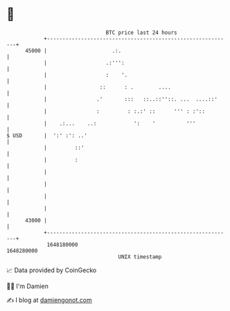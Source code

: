 * 👋

#+begin_example
                                   BTC price last 24 hours                    
               +------------------------------------------------------------+ 
         45000 |                     .:.                                    | 
               |                   .:''':                                   | 
               |                   :    '.                                  | 
               |                 ::      : .        ....                    | 
               |                .'       :::   ::..::''::. ...  ....::'     | 
               |                :         : :.:' ::      ''' : :'::         | 
               |    .:...    ..:            ':    '          '''            | 
   $ USD       |  ':' :': ..'                                               | 
               |         ::'                                                | 
               |         :                                                  | 
               |                                                            | 
               |                                                            | 
               |                                                            | 
               |                                                            | 
         43000 |                                                            | 
               +------------------------------------------------------------+ 
                1648180000                                        1648280000  
                                       UNIX timestamp                         
#+end_example
📈 Data provided by CoinGecko

🧑‍💻 I'm Damien

✍️ I blog at [[https://www.damiengonot.com][damiengonot.com]]
